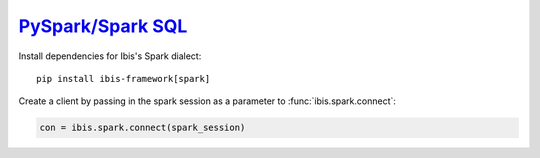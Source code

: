 .. _install.spark:

`PySpark/Spark SQL <https://spark.apache.org/sql/>`_
----------------------------------------------------

Install dependencies for Ibis's Spark dialect:

::

  pip install ibis-framework[spark]

Create a client by passing in the spark session as a parameter to
:func:`ibis.spark.connect`:

.. code-block:: python

   con = ibis.spark.connect(spark_session)

